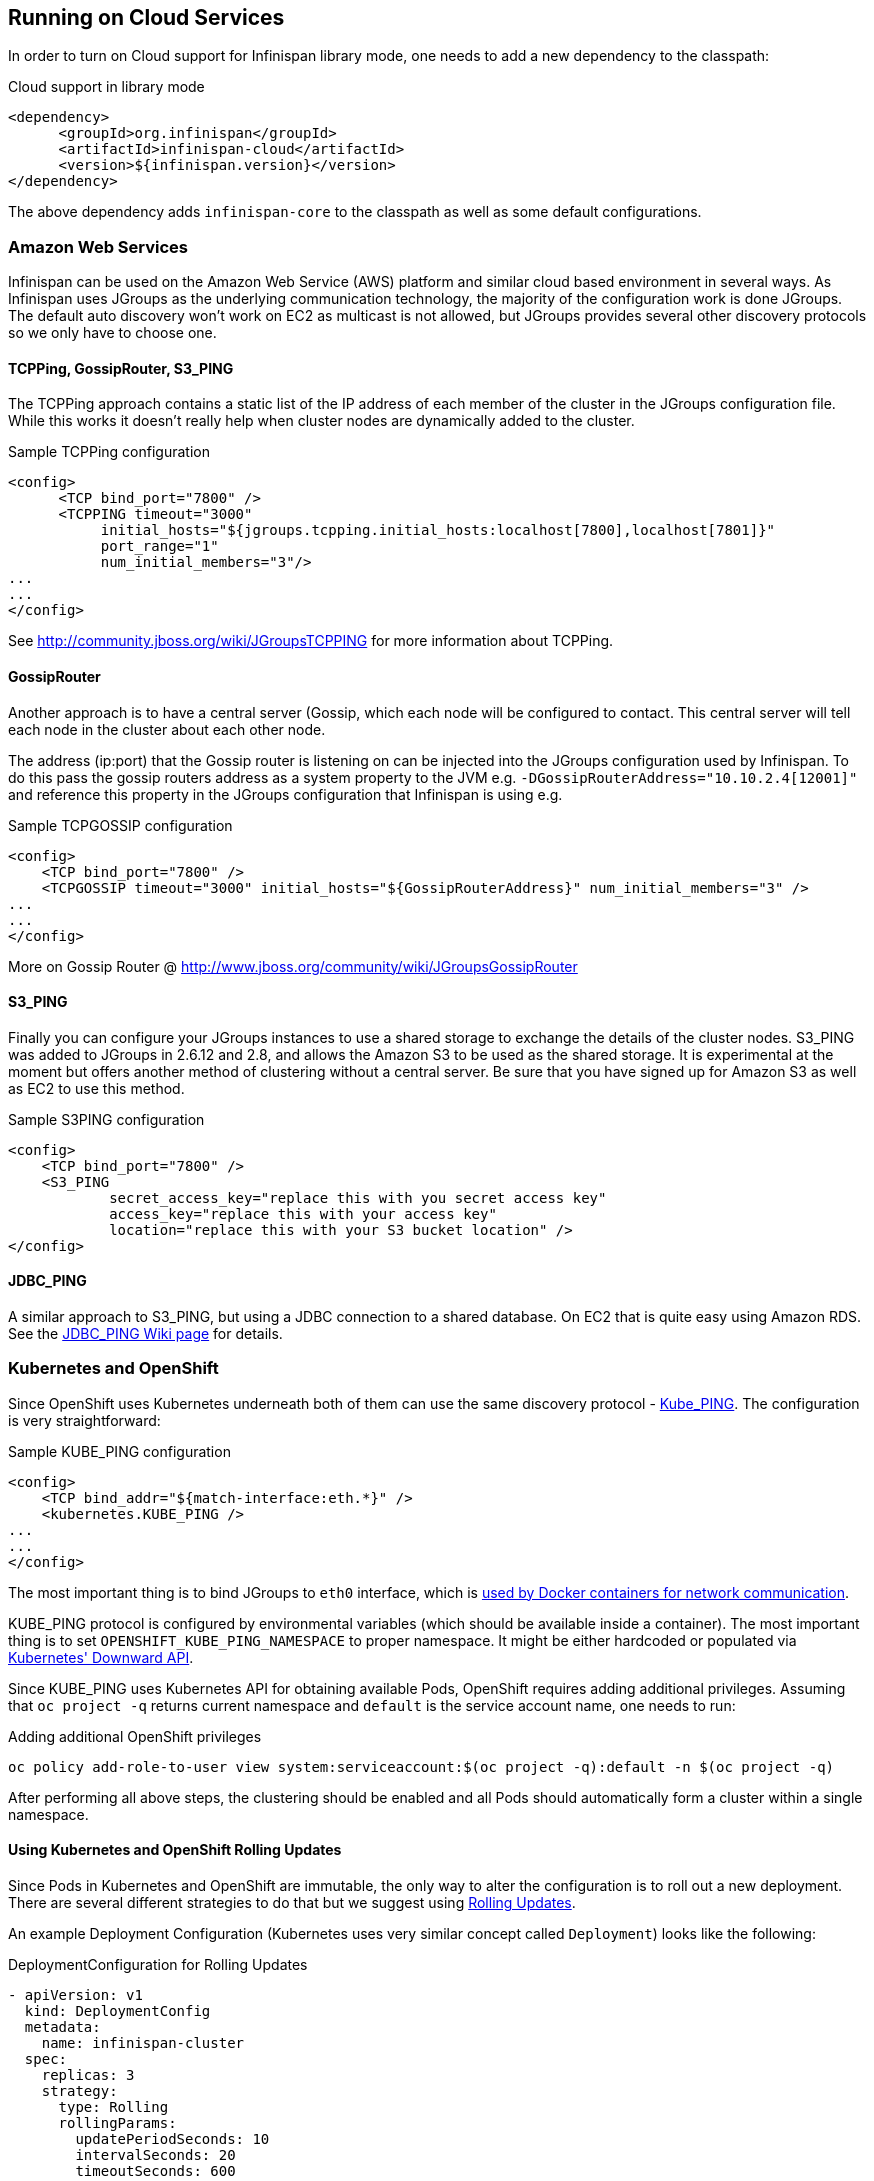==  Running on Cloud Services

In order to turn on Cloud support for Infinispan library mode, one needs to add a new dependency to the classpath:

.Cloud support in library mode
[source,xml]
----
<dependency>
      <groupId>org.infinispan</groupId>
      <artifactId>infinispan-cloud</artifactId>
      <version>${infinispan.version}</version>
</dependency>
----

The above dependency adds `infinispan-core` to the classpath as well as some default configurations.

=== Amazon Web Services
Infinispan can be used on the Amazon Web Service (AWS) platform and similar cloud based environment in several ways. As Infinispan uses JGroups as the underlying communication technology, the majority of the configuration work is done JGroups. The default auto discovery won't work on EC2 as multicast is not allowed, but JGroups provides several other discovery protocols so we only have to choose one.

==== TCPPing, GossipRouter, S3_PING
The TCPPing approach contains a static list of the IP address of each member of the cluster in the JGroups configuration file.
While this works it doesn't really help when cluster nodes are dynamically added to the cluster.

.Sample TCPPing configuration
[source,xml]
----
<config>
      <TCP bind_port="7800" />
      <TCPPING timeout="3000"
           initial_hosts="${jgroups.tcpping.initial_hosts:localhost[7800],localhost[7801]}"
           port_range="1"
           num_initial_members="3"/>
...
...
</config>
----

See link:http://community.jboss.org/wiki/JGroupsTCPPING[] for more information about TCPPing.

==== GossipRouter
Another approach is to have a central server (Gossip, which each node will be configured to contact. This central server will tell each node in the cluster about each other node.

The address (ip:port) that the Gossip router is listening on can be injected into the JGroups configuration used by Infinispan. To do this pass the gossip routers address as a system property to the JVM e.g. `-DGossipRouterAddress="10.10.2.4[12001]"` and reference this property in the JGroups configuration that Infinispan is using e.g.

.Sample TCPGOSSIP configuration
[source,xml]
----

<config>
    <TCP bind_port="7800" />
    <TCPGOSSIP timeout="3000" initial_hosts="${GossipRouterAddress}" num_initial_members="3" />
...
...
</config>

----

More on Gossip Router @ link:http://community.jboss.org/docs/DOC-10890[http://www.jboss.org/community/wiki/JGroupsGossipRouter]

==== S3_PING
Finally you can configure your JGroups instances to use a shared storage to exchange the details of the cluster nodes. S3_PING was added to JGroups in 2.6.12 and 2.8, and allows the Amazon S3 to be used as the shared storage. It is experimental at the moment but offers another method of clustering without a central server. Be sure that you have signed up for Amazon S3 as well as EC2 to use this method.

.Sample S3PING configuration
[source,xml]
----
<config>
    <TCP bind_port="7800" />
    <S3_PING
            secret_access_key="replace this with you secret access key"
            access_key="replace this with your access key"
            location="replace this with your S3 bucket location" />
</config>

----

==== JDBC_PING
A similar approach to S3_PING, but using a JDBC connection to a shared database. On EC2 that is quite easy using Amazon RDS. See the link:http://community.jboss.org/wiki/JDBCPING[JDBC_PING Wiki page] for details.

=== Kubernetes and OpenShift

Since OpenShift uses Kubernetes underneath both of them can use the same discovery protocol - link:https://github.com/jgroups-extras/jgroups-kubernetes[Kube_PING]. The configuration is very straightforward:

.Sample KUBE_PING configuration
[source,xml]
----

<config>
    <TCP bind_addr="${match-interface:eth.*}" />
    <kubernetes.KUBE_PING />
...
...
</config>

----

The most important thing is to bind JGroups to `eth0` interface, which is link:https://docs.docker.com/engine/userguide/networking/dockernetworks/[used by Docker containers for network communication].

KUBE_PING protocol is configured by environmental variables (which should be available inside a container). The most important thing is to set `OPENSHIFT_KUBE_PING_NAMESPACE` to proper namespace. It might be either hardcoded or populated via link:https://github.com/kubernetes/kubernetes/tree/release-1.0/docs/user-guide/downward-api[Kubernetes' Downward API].

Since KUBE_PING uses Kubernetes API for obtaining available Pods, OpenShift requires adding additional privileges. Assuming that `oc project -q` returns current namespace and `default` is the service account name, one needs to run:

.Adding additional OpenShift privileges
[source,bash]
----

oc policy add-role-to-user view system:serviceaccount:$(oc project -q):default -n $(oc project -q)

----

After performing all above steps, the clustering should be enabled and all Pods should automatically form a cluster within a single namespace.

==== Using Kubernetes and OpenShift Rolling Updates

Since Pods in Kubernetes and OpenShift are immutable, the only way to alter the configuration is to roll out a new deployment. There are several
different strategies to do that but we suggest using link:https://docs.openshift.org/latest/dev_guide/deployments/deployment_strategies.html#when-to-use-a-rolling-deployment[Rolling Updates].

An example Deployment Configuration (Kubernetes uses very similar concept called `Deployment`) looks like the following:

.DeploymentConfiguration for Rolling Updates
[source,yaml]
----

- apiVersion: v1
  kind: DeploymentConfig
  metadata:
    name: infinispan-cluster
  spec:
    replicas: 3
    strategy:
      type: Rolling
      rollingParams:
        updatePeriodSeconds: 10
        intervalSeconds: 20
        timeoutSeconds: 600
        maxUnavailable: 1
        maxSurge: 1
    template:
      spec:
        containers:
        - args:
          - -Djboss.default.jgroups.stack=kubernetes
          image: jboss/infinispan-server:latest
          name: infinispan-server
          ports:
          - containerPort: 8181
            protocol: TCP
          - containerPort: 8888
            protocol: TCP
          - containerPort: 9990
            protocol: TCP
          - containerPort: 11211
            protocol: TCP
          - containerPort: 11222
            protocol: TCP
          - containerPort: 57600
            protocol: TCP
          - containerPort: 7600
            protocol: TCP
          - containerPort: 8080
            protocol: TCP
          env:
          - name: OPENSHIFT_KUBE_PING_NAMESPACE
            valueFrom: {fieldRef: {apiVersion: v1, fieldPath: metadata.namespace}}
          terminationMessagePath: /dev/termination-log
          terminationGracePeriodSeconds: 90
          livenessProbe:
            exec:
              command:
              - /usr/local/bin/is_running.sh
            initialDelaySeconds: 10
            timeoutSeconds: 80
            periodSeconds: 60
            successThreshold: 1
            failureThreshold: 5
          readinessProbe:
             exec:
                command:
                - /usr/local/bin/is_healthy.sh
             initialDelaySeconds: 10
             timeoutSeconds: 40
             periodSeconds: 30
             successThreshold: 2
             failureThreshold: 5

----

It is also highly recommended to adjust the JGroups stack to discover new nodes (or leaves) more quickly. One should at least
adjust the value of `FD_ALL` timeout and adjust it to the longest GC Pause.

.Other hints for tuning configuration parameters are:
* OpenShift should replace running nodes one by one. This can be achieved by adjusting `rollingParams` (`maxUnavailable: 1` and `maxSurge: 1`).
* Depending on the cluster size, one needs to adjust `updatePeriodSeconds` and `intervalSeconds`. The bigger cluster size is, the bigger those values should be used.
* When using Initial State Transfer, the `initialDelaySeconds` value for both probes should be set to higher value.
* During Initial State Transfer nodes might not respond to probes. The best results are achieved with higher values of `failureThreshold` and `successThreshold` values.

==== Rolling upgrades with Kubernetes and OpenShift

Even though Rolling Upgrades and Rolling Update may sound similarly, they mean different things. The link:$$https://docs.openshift.org/latest/dev_guide/deployments/deployment_strategies.html#rolling-strategy[Rolling Update]
is a process of replacing old Pods with new ones. In other words it is a process of rolling out new version of an application. A typical example is a configuration change. Since Pods are immutable, Kubernetes/OpenShift needs to replace them one by one
in order to use the updated configuration bits. On the other hand the <<_Rolling_chapter,Rolling Upgrade>> is a process of migrating data from one Infinispan cluster to another one.
A typical example is migrating from one version to another.

For both Kubernetes and OpenShift, the Rolling Upgrade procedure is almost the same. It is based on a standard <<_Rolling_chapter,Rolling Upgrade procedure>> with small changes.

.Key differences when upgrading using OpenShift/Kubernetes are:
* When forming a new cluster, make sure you use labels. Labels can be used by link:$$https://github.com/jgroups-extras/jgroups-kubernetes$$[Kubernetes PING Protocol] (see `OPENSHIFT_KUBE_PING_LABELS` environment variable) and they allow controlling which nodes are assigned to which clusters.
* Depending on configuration, it is a good practice to use link:$$https://docs.openshift.org/latest/architecture/core_concepts/routes.html$$[OpenShift Routes] or link:$$http://kubernetes.io/docs/user-guide/ingress$$[Kubernetes Ingress API] to expose services to the clients. During the upgrade the Route (or Ingress) used by the clients can be altered to point to the new cluster.
* Invoking CLI commands can be done by using Kubernetes (`kubectl exec`) or OpenShift clients (`oc exec`). Here is an example: `oc exec <POD_NAME> -- '/opt/jboss/infinispan-server/bin/ispn-cli.sh' '-c' '--controller=$(hostname -i):9990' '/subsystem=datagrid-infinispan/cache-container=clustered/distributed-cache=default:disconnect-source(migrator-name=hotrod)'`

.Key differences when upgrading using the library mode:
* Client application needs to expose JMX. It usually depends on application and environment type but the easiest way to do it is to add the following switches into the Java boostrap script `-Dcom.sun.management.jmxremote -Dcom.sun.management.jmxremote.port=<PORT>`.
* Connecting to the JMX can be done by forwarding ports. With OpenShift this might be achieved by using `oc port-forward` command whereas in Kubernetes by `kubectl port-forward`.

The last step in the Rolling Upgrade (removing a Remote Cache Store) needs to be performed differently. We need to use link:$$http://kubernetes.io/docs/user-guide/rolling-updates/$$[Kubernetes/OpenShift Rolling update] command and replace Pods configuration with the one which does not contain Remote Cache Store.

A detailed instruction might be found in link:$$https://issues.jboss.org/browse/ISPN-6673[ISPN-6673] ticket.

